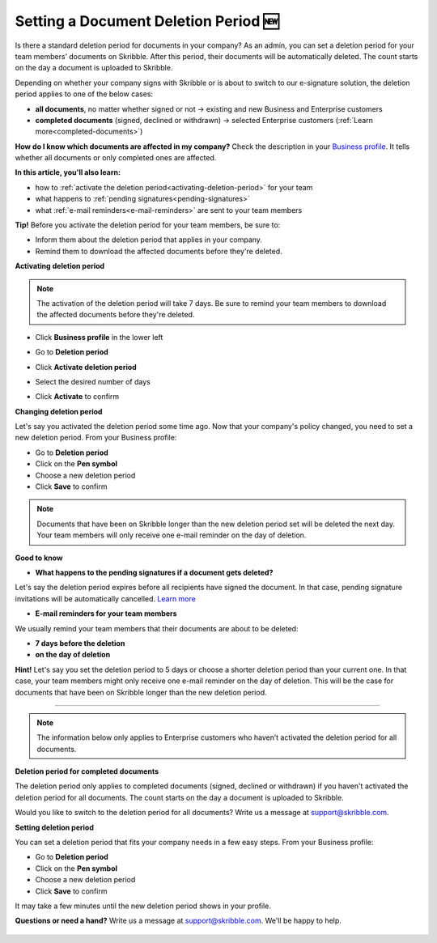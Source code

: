 .. _account-deletionperiod:

=====================================
Setting a Document Deletion Period 🆕
=====================================

Is there a standard deletion period for documents in your company? As an admin, you can set a deletion period for your team members’ documents on Skribble. After this period, their documents will be automatically deleted. The count starts on the day a document is uploaded to Skribble.

Depending on whether your company signs with Skribble or is about to switch to our e-signature solution, the deletion period applies to one of the below cases:

•	**all documents**, no matter whether signed or not → existing and new Business and Enterprise customers
•	**completed documents** (signed, declined or withdrawn) → selected Enterprise customers (:ref:`Learn more<completed-documents>`)

**How do I know which documents are affected in my company?**
Check the description in your `Business profile`_. It tells whether all documents or only completed ones are affected.

.. _Business profile: https://my.skribble.com/business/profile/deletion-period

**In this article, you'll also learn:**

•	how to :ref:`activate the deletion period<activating-deletion-period>` for your team
•	what happens to :ref:`pending signatures<pending-signatures>`
•	what :ref:`e-mail reminders<e-mail-reminders>` are sent to your team members

**Tip!** Before you activate the deletion period for your team members, be sure to:

•	Inform them about the deletion period that applies in your company.
•	Remind them to download the affected documents before they're deleted.

.. _activating-deletion-period:

**Activating deletion period**

.. NOTE::
   The activation of the deletion period will take 7 days. Be sure to remind your team members to download the affected documents before they're deleted.

- Click **Business profile** in the lower left
    
- Go to **Deletion period**

- Click **Activate deletion period**

- Select the desired number of days

- Click **Activate** to confirm


  .. image:: deletion-period-start-date.png
    :class: with-shadow
    

**Changing deletion period**

Let's say you activated the deletion period some time ago. Now that your company's policy changed, you need to set a new deletion period. From your Business profile:

- Go to **Deletion period**
    
- Click on the **Pen symbol**

- Choose a new deletion period

- Click **Save** to confirm

.. NOTE::
   Documents that have been on Skribble longer than the new deletion period set will be deleted the next day. Your team members will only receive one e-mail reminder on the day of deletion.
   
   
.. image:: change-deletion-period-admin.png
    :class: with-shadow
    

**Good to know**
   
.. _pending-signatures:

• **What happens to the pending signatures if a document gets deleted?**

Let's say the deletion period expires before all recipients have signed the document. In that case, pending signature invitations will be automatically cancelled. `Learn more`_

.. _Learn more: https://help.skribble.com/de/en/invitation-cancelled

.. _e-mail-reminders:
   
• **E-mail reminders for your team members**

We usually remind your team members that their documents are about to be deleted:

• **7 days before the deletion**
• **on the day of deletion**

**Hint!** Let's say you set the deletion period to 5 days or choose a shorter deletion period than your current one. In that case, your team members might only receive one e-mail reminder on the day of deletion. This will be the case for documents that have been on Skribble longer than the new deletion period.

********************************************************************************************************************************************************************************

.. NOTE::
   The information below only applies to Enterprise customers who haven’t activated the deletion period for all documents.
   
**Deletion period for completed documents**

.. _completed-documents:

The deletion period only applies to completed documents (signed, declined or withdrawn) if you haven't activated the deletion period for all documents. The count starts on the day a document is uploaded to Skribble.

Would you like to switch to the deletion period for all documents? Write us a message at support@skribble.com.

**Setting deletion period**

You can set a deletion period that fits your company needs in a few easy steps. From your Business profile:

- Go to **Deletion period**
- Click on the **Pen symbol**
- Choose a new deletion period
- Click **Save** to confirm

It may take a few minutes until the new deletion period shows in your profile.

**Questions or need a hand?** Write us a message at `support@skribble.com`_. We'll be happy to help.
   
   .. _support@skribble.com: support@skribble.com
